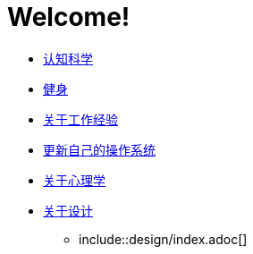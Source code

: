 # Welcome!
:nofooter:

* link:cognition/index.html[认知科学]
* link:bodybuilding/index.html[健身]
* link:values/about_experience.html[关于工作经验]
* link:investment/index.html[更新自己的操作系统]
* link:psychology/index.html[关于心理学]
* link:design/index.html[关于设计]
** include::design/index.adoc[]